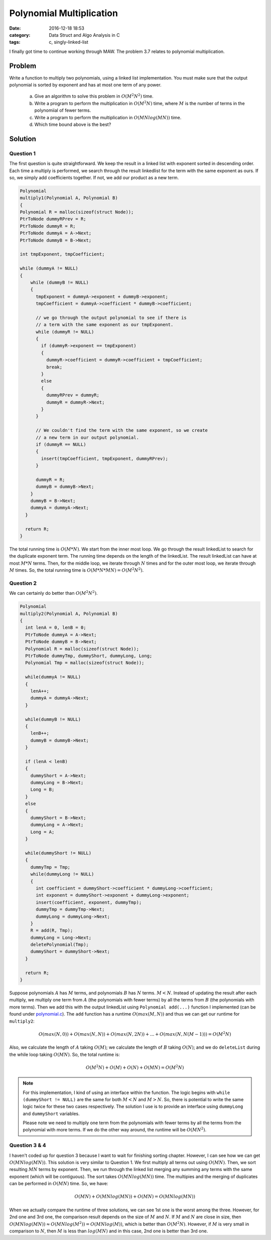 .. _polynomial-multiply.rst:

##########################
Polynomial Multiplication
##########################

:date: 2016-12-18 18:53
:category: Data Struct and Algo Analysis in C
:tags: c, singly-linked-list

I finally got time to continue working through MAW. The problem 3.7 relates to polynomial multiplication.

*******
Problem
*******

Write a function to multiply two polynomials, using a linked list implementation. You must make sure that
the output polynomial is sorted by exponent and has at most one term of any power.

  a. Give an algorithm to solve this problem in :math:`O(M^2N^2)` time.
  b. Write a program to perform the multiplication in :math:`O(M^2N)` time, where :math:`M` is the number
     of terms in the polynomiial of fewer terms.
  c. Write a program to perform the multiplication in :math:`O(MNlog(MN))` time.
  d. Which time bound above is the best?

**********
Solution
**********

==========
Question 1
==========

The first question is quite straightforward. We keep the result in a linked list with
exponent sorted in descending order. Each time a multiply is performed, we search through
the result linkedlist for the term with the same exponent as ours. If so, we simply add 
coefficients together. If not, we add our product as a new term.

.. code-block:: c

    Polynomial
    multiply1(Polynomial A, Polynomial B)
    {
    Polynomial R = malloc(sizeof(struct Node));
    PtrToNode dummyRPrev = R;
    PtrToNode dummyR = R;
    PtrToNode dummyA = A->Next;
    PtrToNode dummyB = B->Next;

    int tmpExponent, tmpCoefficient;
    
    while (dummyA != NULL)
    {
        while (dummyB != NULL)
        {
          tmpExponent = dummyA->exponent + dummyB->exponent;
          tmpCoefficient = dummyA->coefficient * dummyB->coefficient;

          // we go through the output polynomial to see if there is
          // a term with the same exponent as our tmpExponent.
          while (dummyR != NULL)
          {
            if (dummyR->exponent == tmpExponent)
            {
              dummyR->coefficient = dummyR->coefficient + tmpCoefficient;
              break;
            }
            else
            {
              dummyRPrev = dummyR;
              dummyR = dummyR->Next;
            }
          }

          // We couldn't find the term with the same exponent, so we create
          // a new term in our output polynomial.
          if (dummyR == NULL)
          {
            insert(tmpCoefficient, tmpExponent, dummyRPrev);
          }
        
          dummyR = R;
          dummyB = dummyB->Next;
        }
        dummyB = B->Next;
        dummyA = dummyA->Next;
      }

      return R;
    }

The total running time is :math:`O(M*N)`. We start from the inner most loop. We
go through the result linkedList to search for the duplicate exponent term. The running
time depends on the length of the linkedList. The result linkedList can have at most
:math:`M*N` terms. Then, for the middle loop, we iterate through :math:`N` times and 
for the outer most loop, we iterate through :math:`M` times. So, the total running time
is :math:`O(M*N*MN) = O(M^2N^2)`.

==========
Question 2
==========

We can certainly do better than :math:`O(M^2N^2)`. 

.. code-block:: c

    Polynomial
    multiply2(Polynomial A, Polynomial B)
    {
      int lenA = 0, lenB = 0;
      PtrToNode dummyA = A->Next;
      PtrToNode dummyB = B->Next;
      Polynomial R = malloc(sizeof(struct Node));
      PtrToNode dummyTmp, dummyShort, dummyLong, Long;
      Polynomial Tmp = malloc(sizeof(struct Node));  

      while(dummyA != NULL)
      {
        lenA++;
        dummyA = dummyA->Next;
      }

      while(dummyB != NULL)
      {
        lenB++;
        dummyB = dummyB->Next;
      }

      if (lenA < lenB)
      {
        dummyShort = A->Next;
        dummyLong = B->Next;
        Long = B;
      }
      else
      {
        dummyShort = B->Next;
        dummyLong = A->Next;
        Long = A;
      }

      while(dummyShort != NULL)
      {
        dummyTmp = Tmp;
        while(dummyLong != NULL)
        {
          int coefficient = dummyShort->coefficient * dummyLong->coefficient;
          int exponent = dummyShort->exponent + dummyLong->exponent;
          insert(coefficient, exponent, dummyTmp);
          dummyTmp = dummyTmp->Next;
          dummyLong = dummyLong->Next;
        }
        R = add(R, Tmp);
        dummyLong = Long->Next;
        deletePolynomial(Tmp);
        dummyShort = dummyShort->Next;
      }

      return R; 
    }

Suppose polynomials :math:`A` has :math:`M` terms, and polynomials
:math:`B` has :math:`N` terms. :math:`M < N`.
Instead of updating the result after each multiply, we multiply one term
from :math:`A` (the polynomials with fewer terms) by all the terms from 
:math:`B` (the polynomials with more terms). Then we add this with the output
linkedList using ``Polynomial add(...)`` function I implemented (can be found under
`polynomial.c <https://github.com/xxks-kkk/algo/blob/master/linkedList/polynomial/polynomial.c>`_).
The ``add`` function has a runtime :math:`O(max(M,N))` and thus we can get our runtime for ``multiply2``:

.. math::

    O(max(N,0)) + O(max(N,N)) + O(max(N,2N)) + ... + O(max(N, N(M-1))) = O(M^2N)

Also, we calculate the length of :math:`A` taking :math:`O(M)`; we calculate the length of :math:`B`
taking :math:`O(N)`; and we do ``deleteList`` during the while loop taking :math:`O(MN)`. So, the total runtime is:

.. math::

    O(M^2 N) + O(M) + O(N) + O(MN) = O(M^2 N) 

.. note::

    For this implementation, I kind of using an interface within the function. The logic
    begins with ``while (dummyShort != NULL)`` are the same for both :math:`M<N` and :math:`M>N`.
    So, there is potential to write the same logic twice for these two cases respectively. The solution 
    I use is to provide an interface using ``dummyLong`` and ``dummyShort`` variables.

    Please note we need to multiply one term from the polynomials with fewer terms by all the terms from
    the polynomial with more terms. If we do the other way around, the runtime will be :math:`O(MN^2)`.

===============
Question 3 & 4
===============

I haven't coded up for question 3 because I want to wait for finishing sorting chapter. However, I can see how we
can get :math:`O(MNlog(MN))`. This solution is very similar to Question 1. We first multiply all terms out using 
:math:`O(MN)`. Then, we sort resulting :math:`MN` terms by exponent. Then, we run through the linked list merging any
summing any terms with the same exponent (which will be contiguous). The sort takes :math:`O(MNlog(MN))` time. 
The multipies and the merging of duplicates can be performed in :math:`O(MN)` time.
So, we have:

.. math::

    O(MN) + O(MNlog(MN)) + O(MN) = O(MNlog(MN))

When we actually compare the runtime of three solutions, we can see 1st one is the worst among the three. However,
for 2nd one and 3rd one, the comparison result depends on the size of :math:`M` and :math:`N`. If :math:`M` and 
:math:`N` are close in size, then :math:`O(MNlog(MN))\approx O(MNlog(M^2))=O(MNlog(M))`, which is better than :math:`O(M^2N)`.
However, if :math:`M` is very small in comparison to :math:`N`, then :math:`M` is less than :math:`log(MN)` and in this case,
2nd one is better than 3rd one.
